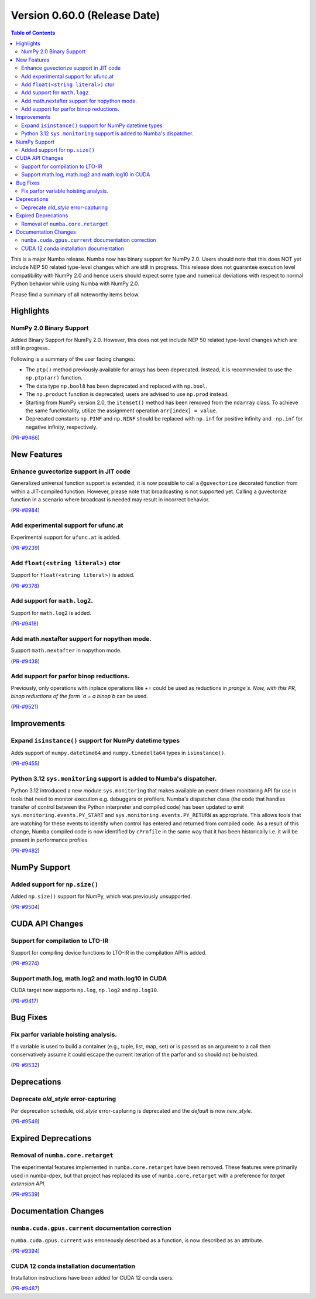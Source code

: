 
Version 0.60.0 (Release Date)
=============================

.. contents:: Table of Contents
   :depth: 2

This is a major Numba release. Numba now has binary support for
NumPy 2.0. Users should note that this does NOT yet include NEP 50
related type-level changes which are still in progress. This
release does not guarantee execution level compatibility with
NumPy 2.0 and hence users should expect some type and numerical
deviations with respect to normal Python behavior while using
Numba with NumPy 2.0.

Please find a summary of all noteworthy items below.

Highlights
~~~~~~~~~~

NumPy 2.0 Binary Support
------------------------

Added Binary Support for NumPy 2.0. However, this does not yet include
NEP 50 related type-level changes which are still in progress.

Following is a summary of the user facing changes:

* The ``ptp()`` method previously available for arrays has been deprecated. 
  Instead, it is recommended to use the ``np.ptp(arr)`` function.
* The data type ``np.bool8`` has been deprecated and replaced with ``np.bool``. 
* The ``np.product`` function is deprecated; users are advised to use 
  ``np.prod`` instead.
* Starting from NumPy version 2.0, the ``itemset()`` method has been removed 
  from the ``ndarray`` class. To achieve the same functionality, utilize 
  the assignment operation ``arr[index] = value``.
* Deprecated constants ``np.PINF`` and ``np.NINF`` should be replaced with 
  ``np.inf`` for positive infinity and ``-np.inf`` for negative infinity, 
  respectively.

(`PR-#9466 <https://github.com/numba/numba/pull/9466>`__)


New Features
~~~~~~~~~~~~

Enhance guvectorize support in JIT code
---------------------------------------

Generalized universal function support is extended, it is now possible to call
a ``@guvectorize`` decorated function from within a JIT-compiled function.
However, please note that broadcasting is not supported yet. Calling a
guvectorize function in a scenario where broadcast is needed may result in
incorrect behavior.

(`PR-#8984 <https://github.com/numba/numba/pull/8984>`__)

Add experimental support for ufunc.at
-------------------------------------

Experimental support for ``ufunc.at`` is added.

(`PR-#9239 <https://github.com/numba/numba/pull/9239>`__)

Add ``float(<string literal>)`` ctor
------------------------------------

Support for ``float(<string literal>)`` is added.

(`PR-#9378 <https://github.com/numba/numba/pull/9378>`__)

Add support for ``math.log2``.
------------------------------

Support for ``math.log2`` is added.

(`PR-#9416 <https://github.com/numba/numba/pull/9416>`__)

Add math.nextafter support for nopython mode.
---------------------------------------------

Support ``math.nextafter`` in nopython mode.

(`PR-#9438 <https://github.com/numba/numba/pull/9438>`__)

Add support for parfor binop reductions.
----------------------------------------

Previously, only operations with inplace operations like `+=` could be used as reductions
in `prange`s.  Now, with this PR, binop reductions of the form `a = a binop b` can be used.

(`PR-#9521 <https://github.com/numba/numba/pull/9521>`__)


Improvements
~~~~~~~~~~~~

Expand ``isinstance()`` support for NumPy datetime types
--------------------------------------------------------

Adds support of ``numpy.datetime64`` and ``numpy.timedelta64`` types in 
``isinstance()``.

(`PR-#9455 <https://github.com/numba/numba/pull/9455>`__)

Python 3.12 ``sys.monitoring`` support is added to Numba's dispatcher.
----------------------------------------------------------------------

Python 3.12 introduced a new module ``sys.monitoring`` that makes available an
event driven monitoring API for use in tools that need to monitor execution e.g.
debuggers or profilers. Numba's dispatcher class (the code that handles transfer
of control between the Python interpreter and compiled code) has been updated to
emit ``sys.monitoring.events.PY_START`` and ``sys.monitoring.events.PY_RETURN``
as appropriate. This allows tools that are watching for these events to identify
when control has entered and returned from compiled code. As a result of this
change, Numba compiled code is now identified by ``cProfile`` in the same way
that it has been historically i.e. it will be present in performance profiles.

(`PR-#9482 <https://github.com/numba/numba/pull/9482>`__)


NumPy Support
~~~~~~~~~~~~~

Added support for ``np.size()``
-------------------------------

Added ``np.size()`` support for NumPy, which was previously unsupported.

(`PR-#9504 <https://github.com/numba/numba/pull/9504>`__)


CUDA API Changes
~~~~~~~~~~~~~~~~

Support for compilation to LTO-IR
---------------------------------

Support for compiling device functions to LTO-IR in the compilation API is
added.

(`PR-#9274 <https://github.com/numba/numba/pull/9274>`__)

Support math.log, math.log2 and math.log10 in CUDA
--------------------------------------------------

CUDA target now supports ``np.log``, ``np.log2`` and ``np.log10``.

(`PR-#9417 <https://github.com/numba/numba/pull/9417>`__)


Bug Fixes
~~~~~~~~~

Fix parfor variable hoisting analysis.
--------------------------------------

If a variable is used to build a container (e.g., tuple, list, map, set) or is passed as an
argument to a call then conservatively assume it could escape the current iteration of
the parfor and so should not be hoisted.

(`PR-#9532 <https://github.com/numba/numba/pull/9532>`__)


Deprecations
~~~~~~~~~~~~

Deprecate `old_style` error-capturing
-------------------------------------

Per deprecation schedule, `old_style` error-capturing is deprecated and the
`default` is now `new_style`.

(`PR-#9549 <https://github.com/numba/numba/pull/9549>`__)


Expired Deprecations
~~~~~~~~~~~~~~~~~~~~

Removal of ``numba.core.retarget``
----------------------------------

The experimental features implemented in ``numba.core.retarget`` have been
removed. These features were primarily used in numba-dpex, but that project has
replaced its use of ``numba.core.retarget`` with a preference for
*target extension API*.

(`PR-#9539 <https://github.com/numba/numba/pull/9539>`__)


Documentation Changes
~~~~~~~~~~~~~~~~~~~~~

``numba.cuda.gpus.current`` documentation correction
----------------------------------------------------

``numba.cuda.gpus.current`` was erroneously described
as a function, is now described as an attribute.

(`PR-#9394 <https://github.com/numba/numba/pull/9394>`__)

CUDA 12 conda installation documentation
----------------------------------------

Installation instructions have been added for CUDA 12 conda users.

(`PR-#9487 <https://github.com/numba/numba/pull/9487>`__)
